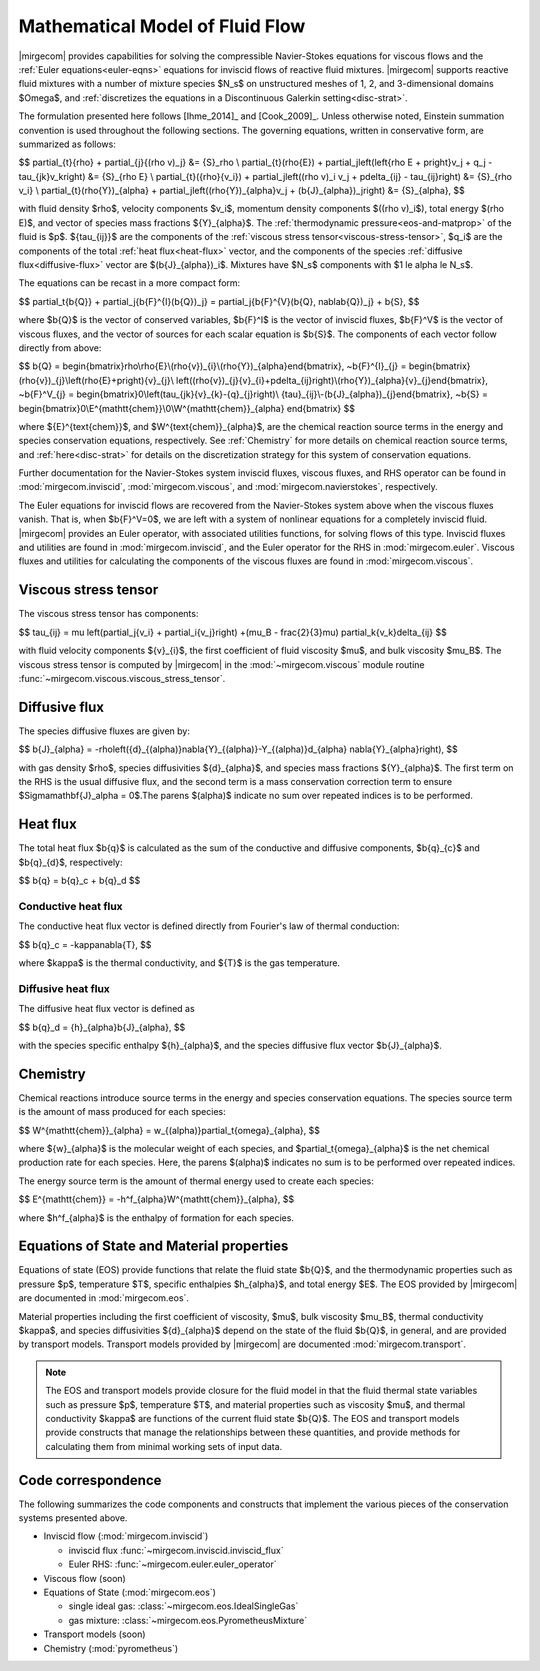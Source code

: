 ================================
Mathematical Model of Fluid Flow
================================

.. raw:: latex

    \let\b=\mathbf

.. raw:: html

    \(
    \let\b=\mathbf
    \)

.. _ns-eqns:

|mirgecom| provides capabilities for solving the compressible Navier-Stokes equations for
viscous flows and the :ref:`Euler equations<euler-eqns>` equations for inviscid flows of
reactive fluid mixtures. |mirgecom| supports reactive fluid mixtures with a number of
mixture species $N_s$ on unstructured meshes of 1, 2, and 3-dimensional domains $\Omega$,
and :ref:`discretizes the equations in a Discontinuous Galerkin setting<disc-strat>`.

The formulation presented here follows [Ihme_2014]_ and [Cook_2009]_. Unless otherwise
noted, Einstein summation convention is used throughout the following sections.  The
governing equations, written in conservative form, are summarized as follows:

$$
\partial_{t}{\rho} + \partial_{j}{(\rho v)_j} &= {S}_\rho \\
\partial_{t}(\rho{E}) + \partial_j\left(\left\{\rho E + p\right\}v_j + q_j -
\tau_{jk}v_k\right) &= {S}_{\rho E} \\
\partial_{t}({\rho}{v_i}) + \partial_j\left((\rho v)_i v_j + p\delta_{ij} -
\tau_{ij}\right) &= {S}_{\rho v_i} \\
\partial_{t}(\rho{Y})_{\alpha} + \partial_j\left((\rho{Y})_{\alpha}v_j +
(\b{J}_{\alpha})_j\right) &= {S}_{\alpha},
$$

with fluid density $\rho$, velocity components $v_i$, momentum density components
$((\rho v)_i$), total energy $(\rho E)$, and vector of species mass fractions
${Y}_{\alpha}$. The :ref:`thermodynamic pressure<eos-and-matprop>` of the fluid is $p$.
${\tau_{ij}}$ are the components of the
:ref:`viscous stress tensor<viscous-stress-tensor>`, $q_i$ are the components of the total
:ref:`heat flux<heat-flux>` vector, and the components of the species
:ref:`diffusive flux<diffusive-flux>` vector are $(\b{J}_{\alpha})_i$. Mixtures have
$N_s$ components with $1 \le \alpha \le N_s$.

The equations can be recast in a more compact form:

$$
\partial_t{\b{Q}} + \partial_j{\b{F}^{I}(\b{Q})_j} =
\partial_j{\b{F}^{V}(\b{Q}, \nabla\b{Q})_j} + \b{S},
$$

where $\b{Q}$ is the vector of conserved variables, $\b{F}^I$ is the vector of
inviscid fluxes, $\b{F}^V$ is the vector of viscous fluxes, and the vector of sources
for each scalar equation  is $\b{S}$. The components of each vector follow directly from
above:

$$
\b{Q} = \begin{bmatrix}\rho\\\rho{E}\\(\rho{v})_{i}\\(\rho{Y})_{\alpha}\end{bmatrix},
~\b{F}^{I}_{j} = \begin{bmatrix}(\rho{v})_{j}\\\left(\rho{E}+p\right){v}_{j}\\
\left((\rho{v})_{j}{v}_{i}+p\delta_{ij}\right)\\(\rho{Y})_{\alpha}{v}_{j}\end{bmatrix},
~\b{F}^V_{j} = \begin{bmatrix}0\\\left(\tau_{jk}{v}_{k}-{q}_{j}\right)\\
{\tau}_{ij}\\-(\b{J}_{\alpha})_{j}\end{bmatrix},
~\b{S} = \begin{bmatrix}0\\E^{\mathtt{chem}}\\0\\W^{\mathtt{chem}}_{\alpha}
\end{bmatrix}
$$

where ${E}^{\text{chem}}$, and $W^{\text{chem}}_{\alpha}$, are the chemical reaction
source terms in the energy and species conservation equations, respectively.  See
:ref:`Chemistry` for more details on chemical reaction source terms, and
:ref:`here<disc-strat>` for details on the discretization strategy for this system of
conservation equations.

Further documentation for the Navier-Stokes system inviscid fluxes, viscous fluxes,
and RHS operator can be found in :mod:`mirgecom.inviscid`, :mod:`mirgecom.viscous`,
and :mod:`mirgecom.navierstokes`, respectively.

.. _euler-eqns:

The Euler equations for inviscid flows are recovered from the Navier-Stokes system
above when the viscous fluxes vanish. That is, when $\b{F}^V=0$, we are left with a
system of nonlinear equations for a completely inviscid fluid. |mirgecom| provides an
Euler operator, with associated utilities functions, for solving flows of this type.
Inviscid fluxes and utilities are found in :mod:`mirgecom.inviscid`, and the Euler
operator for the RHS in :mod:`mirgecom.euler`.  Viscous fluxes and utilities for
calculating the components of the viscous fluxes are found in :mod:`mirgecom.viscous`.

.. _viscous-stress-tensor:

Viscous stress tensor
---------------------
The viscous stress tensor has components:

$$
\tau_{ij} = \mu \left(\partial_j{v_i} + \partial_i{v_j}\right) +(\mu_B - \frac{2}{3}\mu)
\partial_k{v_k}\delta_{ij}
$$

with fluid velocity components ${v}_{i}$, the first coefficient of fluid viscosity $\mu$,
and bulk viscosity $\mu_B$.  The viscous stress tensor is computed by |mirgecom| in the
:mod:`~mirgecom.viscous` module routine :func:`~mirgecom.viscous.viscous_stress_tensor`.

.. _diffusive-flux:

Diffusive flux
--------------
The species diffusive fluxes are given by:

$$
\b{J}_{\alpha} = -\rho\left({d}_{(\alpha)}\nabla{Y}_{(\alpha)}-Y_{(\alpha)}d_{\alpha}
\nabla{Y}_{\alpha}\right),
$$

with gas density $\rho$, species diffusivities ${d}_{\alpha}$, and
species mass fractions ${Y}_{\alpha}$.  The first term on the RHS is the usual diffusive
flux, and the second term is a mass conservation correction term to ensure
$\Sigma\mathbf{J}_\alpha = 0$.The parens $(\alpha)$ indicate no sum over repeated indices
is to be performed.

.. _heat-flux:

Heat flux
---------

The total heat flux $\b{q}$ is calculated as the sum of the
conductive and diffusive components, $\b{q}_{c}$ and $\b{q}_{d}$,
respectively:

$$
\b{q} = \b{q}_c + \b{q}_d
$$

Conductive heat flux
^^^^^^^^^^^^^^^^^^^^
The conductive heat flux vector is defined directly from Fourier's law of thermal
conduction:

$$
\b{q}_c = -\kappa\nabla{T},
$$

where $\kappa$ is the thermal conductivity, and ${T}$ is the gas
temperature.

Diffusive heat flux
^^^^^^^^^^^^^^^^^^^
The diffusive heat flux vector is defined as

$$
\b{q}_d = {h}_{\alpha}\b{J}_{\alpha},
$$

with the species specific enthalpy ${h}_{\alpha}$, and the species
diffusive flux vector $\b{J}_{\alpha}$.

.. _chemistry:

Chemistry
---------

Chemical reactions introduce source terms in the energy and species conservation equations.
The species source term is the amount of mass produced for each species:

$$
W^{\mathtt{chem}}_{\alpha} = w_{(\alpha)}\partial_t{\omega}_{\alpha},
$$

where ${w}_{\alpha}$ is the molecular weight of each species, and
$\partial_t{\omega}_{\alpha}$ is the net chemical production rate for each species. Here,
the parens $(\alpha)$ indicates no sum is to be performed over repeated indices.

The energy source term is the amount of thermal energy used to create each species:

$$
E^{\mathtt{chem}} = -h^f_{\alpha}W^{\mathtt{chem}}_{\alpha},
$$

where $h^f_{\alpha}$ is the enthalpy of formation for each species.

.. _eos-and-matprop:

Equations of State and Material properties
------------------------------------------

Equations of state (EOS) provide functions that relate the fluid state $\b{Q}$,
and the thermodynamic properties such as pressure $p$, temperature $T$, specific
enthalpies $h_{\alpha}$, and total energy $E$.  The EOS provided by |mirgecom| are
documented in :mod:`mirgecom.eos`.

Material properties including the first coefficient of viscosity, $\mu$, bulk viscosity
$\mu_B$, thermal conductivity $\kappa$, and species diffusivities ${d}_{\alpha}$ depend on
the state of the fluid $\b{Q}$, in general, and are provided by transport models.
Transport models provided by |mirgecom| are documented :mod:`mirgecom.transport`.

.. note::
   
    The EOS and transport models provide closure for the fluid model in that the fluid
    thermal state variables such as pressure $p$, temperature $T$, and material
    properties such as viscosity $\mu$, and thermal conductivity $\kappa$ are functions of
    the current fluid state $\b{Q}$. The EOS and transport models provide constructs
    that manage the relationships between these quantities, and provide methods for
    calculating them from minimal working sets of input data.

Code correspondence
-------------------

The following summarizes the code components and constructs that implement the various
pieces of the conservation systems presented above.

- Inviscid flow (:mod:`mirgecom.inviscid`)

  - inviscid flux :func:`~mirgecom.inviscid.inviscid_flux`

  - Euler RHS: :func:`~mirgecom.euler.euler_operator`

- Viscous flow (soon)

- Equations of State (:mod:`mirgecom.eos`)

  - single ideal gas: :class:`~mirgecom.eos.IdealSingleGas`

  - gas mixture: :class:`~mirgecom.eos.PyrometheusMixture`

- Transport models (soon)

- Chemistry (:mod:`pyrometheus`)

